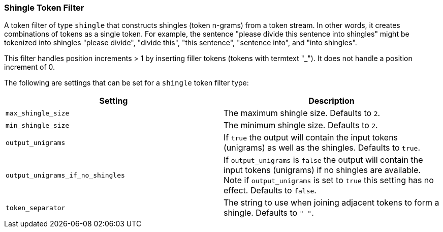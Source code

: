 [[analysis-shingle-tokenfilter]]
=== Shingle Token Filter

A token filter of type `shingle` that constructs shingles (token
n-grams) from a token stream. In other words, it creates combinations of
tokens as a single token. For example, the sentence "please divide this
sentence into shingles" might be tokenized into shingles "please
divide", "divide this", "this sentence", "sentence into", and "into
shingles".

This filter handles position increments > 1 by inserting filler tokens
(tokens with termtext "_"). It does not handle a position increment of
0.

The following are settings that can be set for a `shingle` token filter
type:

[cols="<,<",options="header",]
|=======================================================================
|Setting |Description
|`max_shingle_size` |The maximum shingle size. Defaults to `2`.

|`min_shingle_size` |The minimum shingle size. Defaults to `2`.

|`output_unigrams` |If `true` the output will contain the input tokens
(unigrams) as well as the shingles. Defaults to `true`.

|`output_unigrams_if_no_shingles` |If `output_unigrams` is `false` the
output will contain the input tokens (unigrams) if no shingles are
available. Note if `output_unigrams` is set to `true` this setting has
no effect. Defaults to `false`.

|`token_separator` |The string to use when joining adjacent tokens to
form a shingle. Defaults to `" "`.
|=======================================================================


